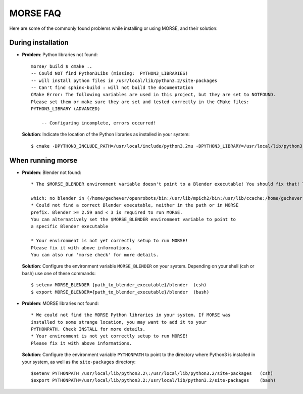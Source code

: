 MORSE FAQ
=========

Here are some of the commonly found problems while installing or using MORSE, and their solution:

During installation
-------------------

- **Problem**: Python libraries not found::

    morse/_build $ cmake ..
    -- Could NOT find Python3Libs (missing:  PYTHON3_LIBRARIES) 
    -- will install python files in /usr/local/lib/python3.2/site-packages
    -- Can't find sphinx-build : will not build the documentation
    CMake Error: The following variables are used in this project, but they are set to NOTFOUND.
    Please set them or make sure they are set and tested correctly in the CMake files:
    PYTHON3_LIBRARY (ADVANCED)

        -- Configuring incomplete, errors occurred!

  **Solution**: Indicate the location of the Python libraries as installed in your system::

    $ cmake -DPYTHON3_INCLUDE_PATH=/usr/local/include/python3.2mu -DPYTHON3_LIBRARY=/usr/local/lib/python3.2mu.a ..



When running morse
------------------

- **Problem**: Blender not found::

    * The $MORSE_BLENDER environment variable doesn't point to a Blender executable! You should fix that! Trying to look for Blender in alternative places...

    which: no blender in (/home/gechever/openrobots/bin:/usr/lib/mpich2/bin:/usr/lib/ccache:/home/gechever:/home/gechever/bin:/usr/local/bin:/bin:/usr/bin:/usr/X11R6/bin:/home/gechever/bin)
    * Could not find a correct Blender executable, neither in the path or in MORSE
    prefix. Blender >= 2.59 and < 3 is required to run MORSE.
    You can alternatively set the $MORSE_BLENDER environment variable to point to
    a specific Blender executable

    * Your environment is not yet correctly setup to run MORSE!
    Please fix it with above informations.
    You can also run 'morse check' for more details.

  **Solution**: Configure the environment variable ``MORSE_BLENDER`` on your system. Depending on your shell (csh or bash) use one of these commands::

    $ setenv MORSE_BLENDER {path_to_blender_executable}/blender  (csh)
    $ export MORSE_BLENDER={path_to_blender_executable}/blender  (bash)




- **Problem**: MORSE libraries not found::

    * We could not find the MORSE Python libraries in your system. If MORSE was
    installed to some strange location, you may want to add it to your
    PYTHONPATH. Check INSTALL for more details.
    * Your environment is not yet correctly setup to run MORSE!
    Please fix it with above informations.

  **Solution**: Configure the environment variable ``PYTHONPATH`` to point to the directory where Python3 is installed in your system, as well as the ``site-packages`` directory::

    $setenv PYTHONPATH /usr/local/lib/python3.2\:/usr/local/lib/python3.2/site-packages   (csh)
    $export PYTHONPATH=/usr/local/lib/python3.2:/usr/local/lib/python3.2/site-packages    (bash)
